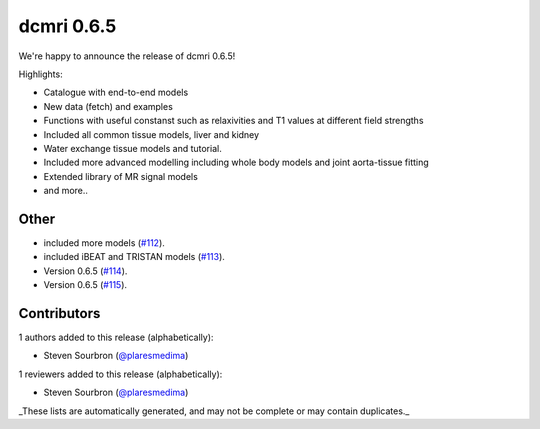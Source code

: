 dcmri 0.6.5
===========

We're happy to announce the release of dcmri 0.6.5! 

Highlights:

- Catalogue with end-to-end models 
- New data (fetch) and examples
- Functions with useful constanst such as relaxivities and T1 values at different field strengths
- Included all common tissue models, liver and kidney
- Water exchange tissue models and tutorial.
- Included more advanced modelling including whole body models and joint aorta-tissue fitting
- Extended library of MR signal models
- and more..


Other
-----

- included more models (`#112 <https://github.com/QIB-Sheffield/dcmri/pull/112>`_).
- included iBEAT and TRISTAN models (`#113 <https://github.com/QIB-Sheffield/dcmri/pull/113>`_).
- Version 0.6.5 (`#114 <https://github.com/QIB-Sheffield/dcmri/pull/114>`_).
- Version 0.6.5 (`#115 <https://github.com/QIB-Sheffield/dcmri/pull/115>`_).

Contributors
------------

1 authors added to this release (alphabetically):

- Steven Sourbron (`@plaresmedima <https://github.com/plaresmedima>`_)

1 reviewers added to this release (alphabetically):

- Steven Sourbron (`@plaresmedima <https://github.com/plaresmedima>`_)

_These lists are automatically generated, and may not be complete or may contain
duplicates._